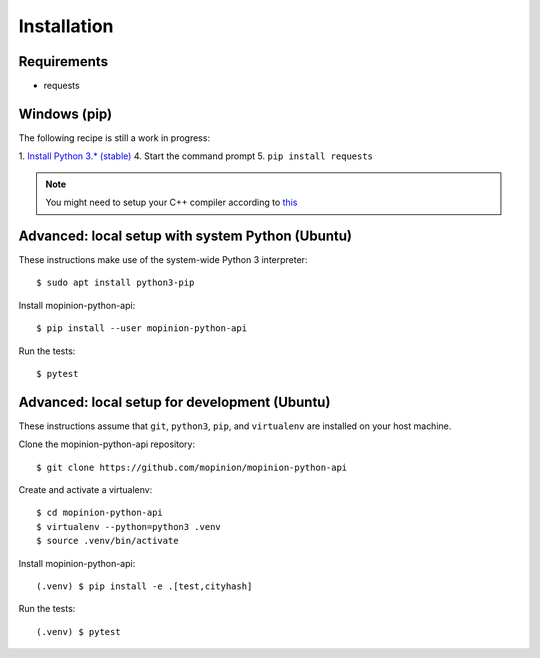 Installation
============

Requirements
------------

- requests


Windows (pip)
-------------

The following recipe is still a work in progress:

1. `Install Python 3.* (stable) <https://www.python.org/downloads/windows/>`_
4. Start the command prompt
5. ``pip install requests``

.. note::

   You might need to setup your C++ compiler according to
   `this <https://wiki.python.org/moin/WindowsCompilers>`_


Advanced: local setup with system Python (Ubuntu)
-------------------------------------------------

These instructions make use of the system-wide Python 3 interpreter::

    $ sudo apt install python3-pip

Install mopinion-python-api::

    $ pip install --user mopinion-python-api

Run the tests::

    $ pytest


Advanced: local setup for development (Ubuntu)
----------------------------------------------

These instructions assume that ``git``, ``python3``, ``pip``, and
``virtualenv`` are installed on your host machine.

Clone the mopinion-python-api repository::

    $ git clone https://github.com/mopinion/mopinion-python-api

Create and activate a virtualenv::

    $ cd mopinion-python-api
    $ virtualenv --python=python3 .venv
    $ source .venv/bin/activate

Install mopinion-python-api::

    (.venv) $ pip install -e .[test,cityhash]

Run the tests::

    (.venv) $ pytest
